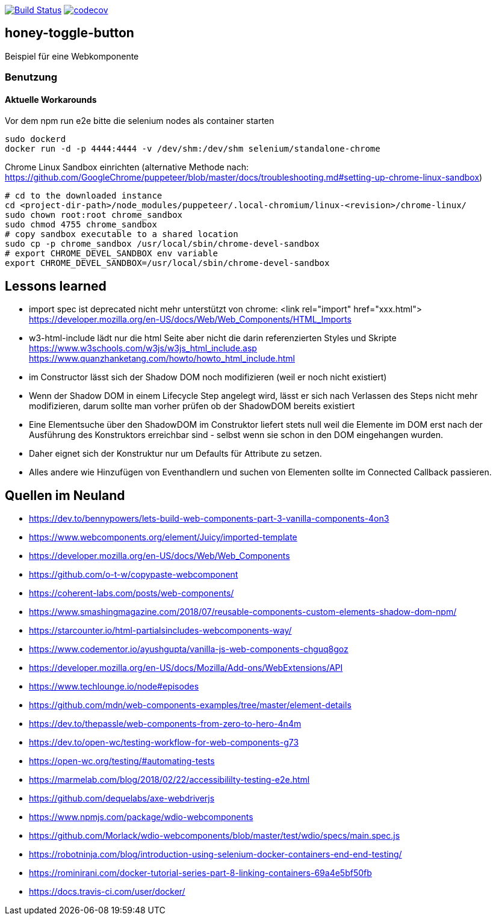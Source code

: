 image:https://travis-ci.org/FunThomas424242/honey-toggle-button.svg?branch=master["Build Status", link="https://travis-ci.org/FunThomas424242/honey-toggle-button"]
image:https://codecov.io/gh/FunThomas424242/honey-toggle-button/branch/master/graph/badge.svg["codecov", link="https://codecov.io/gh/FunThomas424242/honey-toggle-button"]

== honey-toggle-button
Beispiel für eine Webkomponente

=== Benutzung

==== Aktuelle Workarounds

Vor dem npm run e2e bitte die selenium nodes als container starten
[source,shell]
----
sudo dockerd
docker run -d -p 4444:4444 -v /dev/shm:/dev/shm selenium/standalone-chrome
----

.Chrome Linux Sandbox einrichten (alternative Methode nach: https://github.com/GoogleChrome/puppeteer/blob/master/docs/troubleshooting.md#setting-up-chrome-linux-sandbox)
[source, shell]
....
# cd to the downloaded instance
cd <project-dir-path>/node_modules/puppeteer/.local-chromium/linux-<revision>/chrome-linux/
sudo chown root:root chrome_sandbox
sudo chmod 4755 chrome_sandbox
# copy sandbox executable to a shared location
sudo cp -p chrome_sandbox /usr/local/sbin/chrome-devel-sandbox
# export CHROME_DEVEL_SANDBOX env variable
export CHROME_DEVEL_SANDBOX=/usr/local/sbin/chrome-devel-sandbox
....



== Lessons learned

* import spec ist deprecated
  nicht mehr unterstützt von chrome: <link rel="import" href="xxx.html">
  https://developer.mozilla.org/en-US/docs/Web/Web_Components/HTML_Imports
* w3-html-include
  lädt nur die html Seite aber nicht die darin referenzierten Styles und Skripte
  https://www.w3schools.com/w3js/w3js_html_include.asp
  https://www.quanzhanketang.com/howto/howto_html_include.html
* im Constructor lässt sich der Shadow DOM noch modifizieren (weil er noch nicht existiert)
* Wenn der Shadow DOM in einem Lifecycle Step angelegt wird, lässt er sich nach Verlassen des Steps nicht mehr
  modifizieren, darum sollte man vorher prüfen ob der ShadowDOM bereits existiert
* Eine Elementsuche über den ShadowDOM im Construktor liefert stets null weil die Elemente im DOM erst nach der
  Ausführung des Konstruktors erreichbar sind - selbst wenn sie schon in den DOM eingehangen wurden.
* Daher eignet sich der Konstruktur nur um Defaults für Attribute zu setzen.
* Alles andere wie Hinzufügen von Eventhandlern und suchen von Elementen sollte im Connected Callback passieren.


== Quellen im Neuland

* https://dev.to/bennypowers/lets-build-web-components-part-3-vanilla-components-4on3
* https://www.webcomponents.org/element/Juicy/imported-template
* https://developer.mozilla.org/en-US/docs/Web/Web_Components
* https://github.com/o-t-w/copypaste-webcomponent
* https://coherent-labs.com/posts/web-components/
* https://www.smashingmagazine.com/2018/07/reusable-components-custom-elements-shadow-dom-npm/
* https://starcounter.io/html-partialsincludes-webcomponents-way/
* https://www.codementor.io/ayushgupta/vanilla-js-web-components-chguq8goz
* https://developer.mozilla.org/en-US/docs/Mozilla/Add-ons/WebExtensions/API
* https://www.techlounge.io/node#episodes
* https://github.com/mdn/web-components-examples/tree/master/element-details
* https://dev.to/thepassle/web-components-from-zero-to-hero-4n4m
* https://dev.to/open-wc/testing-workflow-for-web-components-g73
* https://open-wc.org/testing/#automating-tests
* https://marmelab.com/blog/2018/02/22/accessibililty-testing-e2e.html
* https://github.com/dequelabs/axe-webdriverjs
* https://www.npmjs.com/package/wdio-webcomponents
* https://github.com/Morlack/wdio-webcomponents/blob/master/test/wdio/specs/main.spec.js
* https://robotninja.com/blog/introduction-using-selenium-docker-containers-end-end-testing/
* https://rominirani.com/docker-tutorial-series-part-8-linking-containers-69a4e5bf50fb
* https://docs.travis-ci.com/user/docker/


